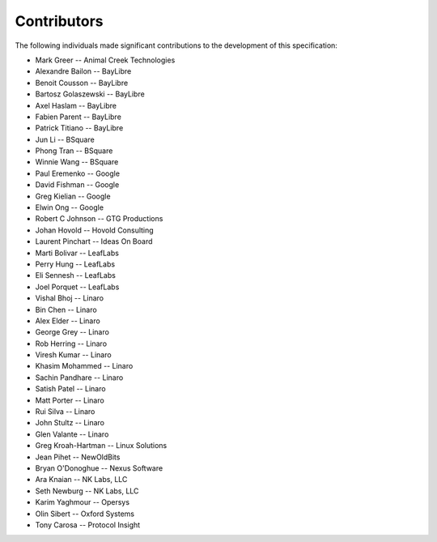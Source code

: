 Contributors
============

The following individuals made significant contributions to the development of
this specification:

.. These are in sorted order, company name, then last and first name.

* Mark Greer         -- Animal Creek Technologies
* Alexandre Bailon   -- BayLibre
* Benoit Cousson     -- BayLibre
* Bartosz Golaszewski -- BayLibre
* Axel Haslam        -- BayLibre
* Fabien Parent      -- BayLibre
* Patrick Titiano    -- BayLibre
* Jun Li             -- BSquare
* Phong Tran         -- BSquare
* Winnie Wang        -- BSquare
* Paul Eremenko      -- Google
* David Fishman      -- Google
* Greg Kielian       -- Google
* Elwin Ong          -- Google
* Robert C Johnson   -- GTG Productions
* Johan Hovold       -- Hovold Consulting
* Laurent Pinchart   -- Ideas On Board
* Marti Bolivar      -- LeafLabs
* Perry Hung         -- LeafLabs
* Eli Sennesh        -- LeafLabs
* Joel Porquet       -- LeafLabs
* Vishal Bhoj        -- Linaro
* Bin Chen           -- Linaro
* Alex Elder         -- Linaro
* George Grey        -- Linaro
* Rob Herring        -- Linaro
* Viresh Kumar       -- Linaro
* Khasim Mohammed    -- Linaro
* Sachin Pandhare    -- Linaro
* Satish Patel       -- Linaro
* Matt Porter        -- Linaro
* Rui Silva          -- Linaro
* John Stultz        -- Linaro
* Glen Valante       -- Linaro
* Greg Kroah-Hartman -- Linux Solutions
* Jean Pihet         -- NewOldBits
* Bryan O'Donoghue   -- Nexus Software
* Ara Knaian         -- NK Labs, LLC
* Seth Newburg       -- NK Labs, LLC
* Karim Yaghmour     -- Opersys
* Olin Sibert        -- Oxford Systems
* Tony Carosa        -- Protocol Insight

